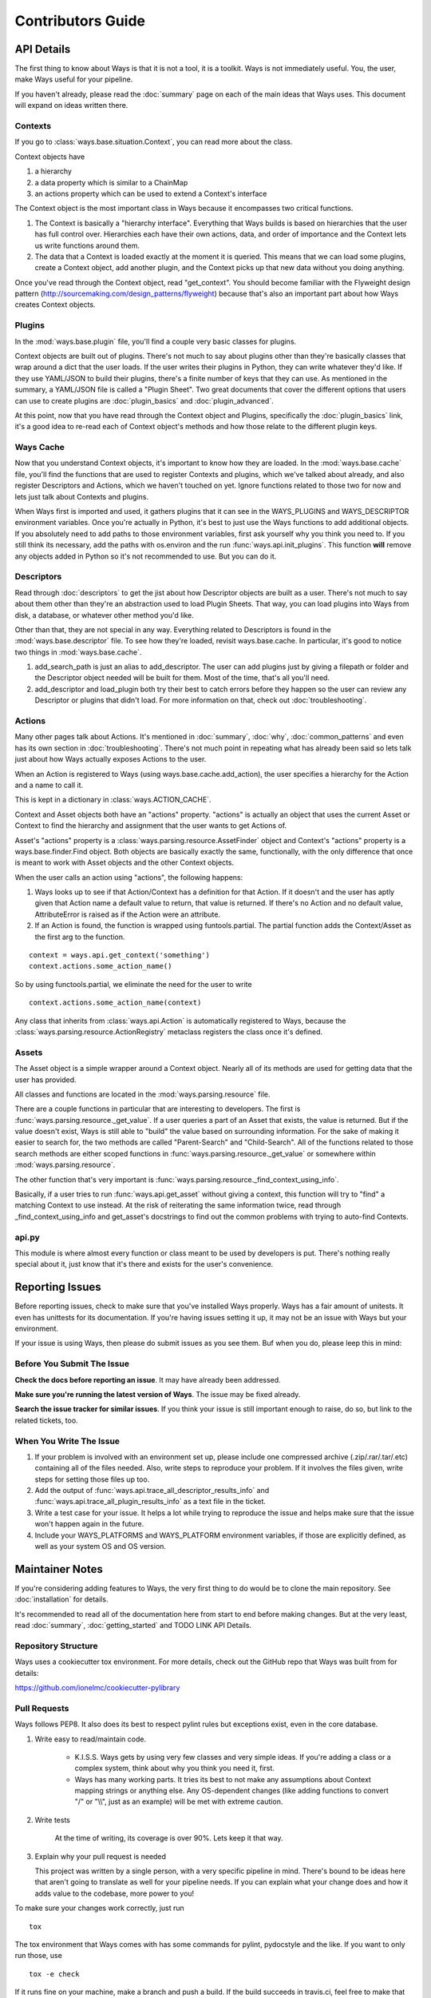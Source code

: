 Contributors Guide
==================

API Details
-----------

The first thing to know about Ways is that it is not a tool, it is a toolkit.
Ways is not immediately useful. You, the user, make Ways useful for your
pipeline.

If you haven't already, please read the :doc:`summary` page on each of the
main ideas that Ways uses. This document will expand on ideas written there.


Contexts
++++++++

If you go to :class:`ways.base.situation.Context`, you can read more about the class.

Context objects have

1. a hierarchy
2. a data property which is similar to a ChainMap
3. an actions property which can be used to extend a Context's interface

The Context object is the most important class in Ways because it encompasses
two critical functions.

1. The Context is basically a "hierarchy interface". Everything that Ways
   builds is based on hierarchies that the user has full control over.
   Hierarchies each have their own actions, data, and order of importance and
   the Context lets us write functions around them.
2. The data that a Context is loaded exactly at the moment it is queried. This
   means that we can load some plugins, create a Context object, add another
   plugin, and the Context picks up that new data without you doing anything.

Once you've read through the Context object, read "get_context".
You should become familiar with the Flyweight design pattern
(http://sourcemaking.com/design_patterns/flyweight) because that's also an
important part about how Ways creates Context objects.


Plugins
+++++++

In the :mod:`ways.base.plugin` file, you'll find a couple very basic classes
for plugins.

Context objects are built out of plugins. There's not much to say about plugins
other than they're basically classes that wrap around a dict that the user
loads. If the user writes their plugins in Python, they can write whatever
they'd like. If they use YAML/JSON to build their plugins, there's a finite
number of keys that they can use. As mentioned in the summary, a YAML/JSON file
is called a "Plugin Sheet". Two great documents that cover the different
options that users can use to create plugins are :doc:`plugin_basics` and
:doc:`plugin_advanced`.

At this point, now that you have read through the Context object and Plugins,
specifically the :doc:`plugin_basics` link, it's a good idea to re-read each
of Context object's methods and how those relate to the different plugin keys.


Ways Cache
++++++++++

Now that you understand Context objects, it's important to know how they are
loaded. In the :mod:`ways.base.cache` file, you'll find the functions that are used to
register Contexts and plugins, which we've talked about already, and also
register Descriptors and Actions, which we haven't touched on yet. Ignore
functions related to those two for now and lets just talk about Contexts and
plugins.

When Ways first is imported and used, it gathers plugins that it can see in
the WAYS_PLUGINS and WAYS_DESCRIPTOR environment variables. Once you're
actually in Python, it's best to just use the Ways functions to add additional
objects. If you absolutely need to add paths to those environment variables,
first ask yourself why you think you need to. If you still think its necessary,
add the paths with os.environ and the run :func:`ways.api.init_plugins`. This
function **will** remove any objects added in Python so it's not recommended to
use. But you can do it.


Descriptors
+++++++++++

Read through :doc:`descriptors` to get the jist about how Descriptor
objects are built as a user. There's not much to say about them other than
they're an abstraction used to load Plugin Sheets. That way, you can load
plugins into Ways from disk, a database, or whatever other method you'd like.

Other than that, they are not special in any way. Everything related to
Descriptors is found in the :mod:`ways.base.descriptor` file. To see how
they're loaded, revisit ways.base.cache. In particular, it's good to notice two
things in :mod:`ways.base.cache`.


1. add_search_path is just an alias to add_descriptor. The user can add plugins
   just by giving a filepath or folder and the Descriptor object needed will be
   built for them. Most of the time, that's all you'll need.
2. add_descriptor and load_plugin both try their best to catch errors before
   they happen so the user can review any Descriptor or plugins that didn't
   load. For more information on that, check out :doc:`troubleshooting`.


Actions
+++++++

Many other pages talk about Actions. It's mentioned in :doc:`summary`,
:doc:`why`, :doc:`common_patterns` and even has its own section in
:doc:`troubleshooting`. There's not much point in repeating what has already
been said so lets talk just about how Ways actually exposes Actions to the
user.

When an Action is registered to Ways (using ways.base.cache.add_action), the user
specifies a hierarchy for the Action and a name to call it.

This is kept in a dictionary in :class:`ways.ACTION_CACHE`.

Context and Asset objects both have an "actions" property. "actions" is
actually an object that uses the current Asset or Context to find the hierarchy
and assignment that the user wants to get Actions of.

Asset's "actions" property is a :class:`ways.parsing.resource.AssetFinder` object
and Context's "actions" property is a ways.base.finder.Find object. Both objects
are basically exactly the same, functionally, with the only difference that
once is meant to work with Asset objects and the other Context objects.

When the user calls an action using "actions", the following happens:

1. Ways looks up to see if that Action/Context has a definition for that
   Action. If it doesn't and the user has aptly given that Action name a
   default value to return, that value is returned. If there's no Action and no
   default value, AttributeError is raised as if the Action were an attribute.
2. If an Action is found, the function is wrapped using funtools.partial. The
   partial function adds the Context/Asset as the first arg to the function.

::

    context = ways.api.get_context('something')
    context.actions.some_action_name()

So by using functools.partial, we eliminate the need for the user to write

::

    context.actions.some_action_name(context)


Any class that inherits from :class:`ways.api.Action` is automatically registered to
Ways, because the :class:`ways.parsing.resource.ActionRegistry` metaclass registers
the class once it's defined.


Assets
++++++

The Asset object is a simple wrapper around a Context object. Nearly all of its
methods are used for getting data that the user has provided.

All classes and functions are located in the :mod:`ways.parsing.resource` file.

There are a couple functions in particular that are interesting to developers.
The first is :func:`ways.parsing.resource._get_value`. If a user queries a part
of an Asset that exists, the value is returned. But if the value doesn't exist,
Ways is still able to "build" the value based on surrounding information. For the
sake of making it easier to search for, the two methods are called
"Parent-Search" and "Child-Search". All of the functions related to those
search methods are either scoped functions in :func:`ways.parsing.resource._get_value`
or somewhere within :mod:`ways.parsing.resource`.

The other function that's very important is :func:`ways.parsing.resource._find_context_using_info`.

Basically, if a user tries to run :func:`ways.api.get_asset` without giving a context,
this function will try to "find" a matching Context to use instead. At the risk
of reiterating the same information twice, read through
_find_context_using_info and get_asset's docstrings to find out the common
problems with trying to auto-find Contexts.


api.py
++++++

This module is where almost every function or class meant to be used by
developers is put. There's nothing really special about it, just know that it's
there and exists for the user's convenience.


Reporting Issues
----------------

Before reporting issues, check to make sure that you've installed Ways
properly. Ways has a fair amount of unitests. It even has unittests for its
documentation. If you're having issues setting it up, it may not be an issue
with Ways but your environment.

If your issue is using Ways, then please do submit issues as you see them. Buf
when you do, please leep this in mind:


Before You Submit The Issue
+++++++++++++++++++++++++++

**Check the docs before reporting an issue**. It may have already been addressed.

**Make sure you're running the latest version of Ways**. The issue may be fixed already.

**Search the issue tracker for similar issues**. If you think your issue is still
important enough to raise, do so, but link to the related tickets, too.


When You Write The Issue
++++++++++++++++++++++++

1. If your problem is involved with an environment set up, please include one
   compressed archive (.zip/.rar/.tar/.etc) containing all of the files needed.
   Also, write steps to reproduce your problem. If it involves the files given,
   write steps for setting those files up too.
2. Add the output of :func:`ways.api.trace_all_descriptor_results_info` and
   :func:`ways.api.trace_all_plugin_results_info` as a text file in the ticket.
3. Write a test case for your issue. It helps a lot while trying to reproduce
   the issue and helps make sure that the issue won't happen again in the future.
4. Include your WAYS_PLATFORMS and WAYS_PLATFORM environment variables, if
   those are explicitly defined, as well as your system OS and OS version.


Maintainer Notes
----------------

If you're considering adding features to Ways, the very first thing to do would
be to clone the main repository. See :doc:`installation` for details.

It's recommended to read all of the documentation here from start to end before
making changes. But at the very least, read :doc:`summary`,
:doc:`getting_started` and TODO LINK API Details.


Repository Structure
++++++++++++++++++++

Ways uses a cookiecutter tox environment. For more details, check out
the GitHub repo that Ways was built from for details:

https://github.com/ionelmc/cookiecutter-pylibrary


Pull Requests
+++++++++++++

Ways follows PEP8. It also does its best to respect pylint rules but exceptions
exist, even in the core database.

1. Write easy to read/maintain code.

    - K.I.S.S. Ways gets by using very few classes and very simple ideas.
      If you're adding a class or a complex system, think about why you think
      you need it, first.
    - Ways has many working parts. It tries its best to not make any assumptions
      about Context mapping strings or anything else. Any OS-dependent changes
      (like adding functions to convert "/" or "\\\\", just as an example) will be
      met with extreme caution.

2. Write tests

    At the time of writing, its coverage is over 90%. Lets keep it that way.

3. Explain why your pull request is needed

   This project was written by a single person, with a very specific pipeline
   in mind. There's bound to be ideas here that aren't going to translate as
   well for your pipeline needs. If you can explain what your change does and
   how it adds value to the codebase, more power to you!

To make sure your changes work correctly, just run

::

    tox

The tox environment that Ways comes with has some commands for pylint,
pydocstyle and the like. If you want to only run those, use

::

    tox -e check

If it runs fine on your machine, make a branch and push a build. If the build
succeeds in travis.ci, feel free to make that pull request. And thanks for
going through the trouble, I really appreciate it!


api.py
++++++

If the pull request contains new functions or classes, consider adding them to
api.py and explain why you think they'd be a good addition.

